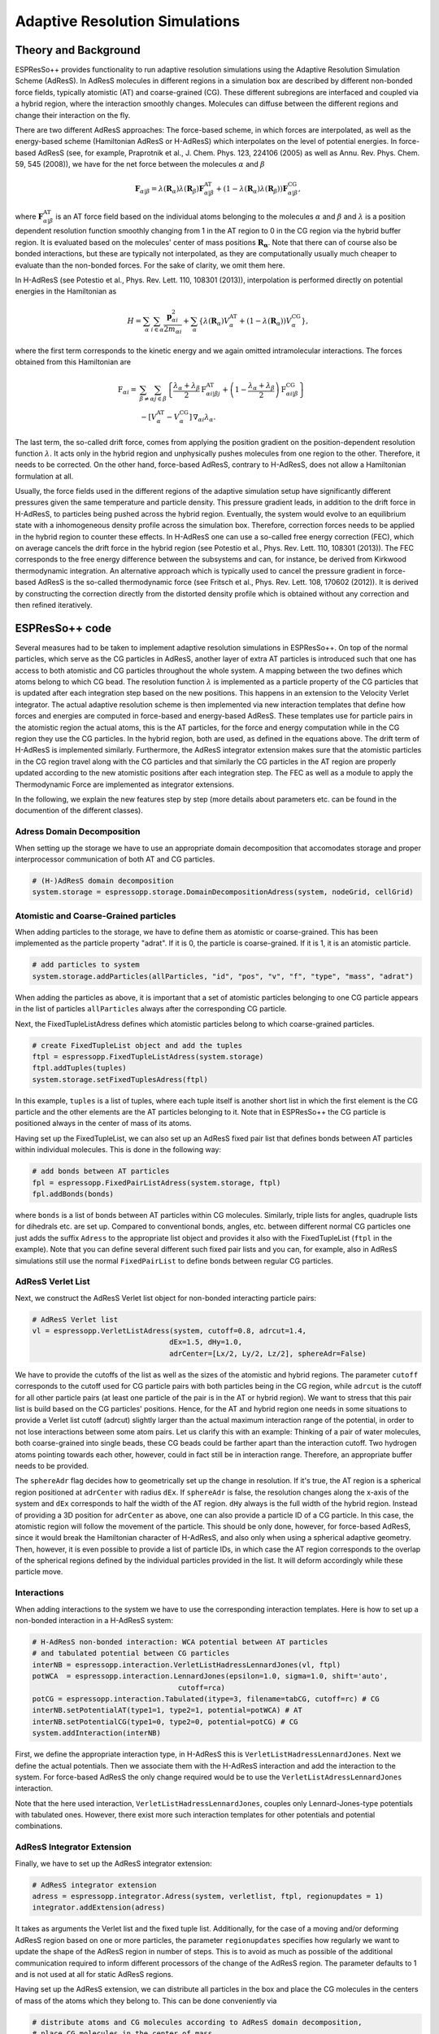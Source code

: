 Adaptive Resolution Simulations
===================================

.. |espp| replace:: ESPResSo++


Theory and Background
----------------------------------------------

ESPResSo++ provides functionality to run adaptive resolution simulations using the Adaptive Resolution Simulation Scheme (AdResS). In AdResS molecules in different regions in a simulation box are described by different non-bonded force fields, typically atomistic (AT) and coarse-grained (CG). These different subregions are interfaced and coupled via a hybrid region, where the interaction smoothly changes. Molecules can diffuse between the different regions and change their interaction on the fly.

There are two different AdResS approaches: The force-based scheme, in which forces are interpolated, as well as the energy-based scheme (Hamiltonian AdResS or H-AdResS) which interpolates on the level of potential energies. In force-based AdResS (see, for example, Praprotnik et al., J. Chem. Phys. 123, 224106 (2005) as well as Annu. Rev. Phys. Chem. 59, 545 (2008)), we have for the net force between the molecules :math:`\alpha` and :math:`\beta`

.. math::
  \mathbf{F}_{\alpha|\beta} = \lambda(\mathbf{R}_\alpha)\lambda(\mathbf{R}_\beta)\mathbf{F}_{\alpha|\beta}^{\text{AT}} + \left(1-\lambda(\mathbf{R}_\alpha)\lambda(\mathbf{R}_\beta)\right)\mathbf{F}_{\alpha|\beta}^{\text{CG}},

where :math:`\mathbf{F}_{\alpha|\beta}^{\text{AT}}` is an AT force field based on the individual atoms belonging to the molecules :math:`\alpha` and :math:`\beta` and :math:`\lambda` is a position dependent resolution function smoothly changing from 1 in the AT region to 0 in the CG region via the hybrid buffer region. It is evaluated based on the molecules' center of mass positions :math:`\mathbf{R_\alpha}`. Note that there can of course also be bonded interactions, but these are typically not interpolated, as they are computationally usually much cheaper to evaluate than the non-bonded forces. For the sake of clarity, we omit them here.

In H-AdResS (see Potestio et al., Phys. Rev. Lett. 110, 108301 (2013)), interpolation is performed directly on potential energies in the Hamiltonian as

.. math::
  H  = \sum_\alpha \sum_{i\in\alpha} \frac{\mathbf{p}_{\alpha i}^2}{2m_{\alpha i}}+\sum_{\alpha} \left\{\lambda({\mathbf{R}_\alpha}) V^{\text{AT}}_\alpha + \left(1 - \lambda({\mathbf{R}_\alpha})\right) V^{\text{CG}}_\alpha \right\},

where the first term corresponds to the kinetic energy and we again omitted intramolecular interactions. The forces obtained from this Hamiltonian are

.. math::
  \textbf{F}_{\alpha i} = & \sum_{\beta\neq\alpha}\sum_{j\in\beta}\left\{ \frac{\lambda_\alpha+\lambda_\beta}{2}\textbf{F}_{\alpha i|\beta j}^{\text{AT}} + \left(1-\frac{\lambda_\alpha+\lambda_\beta}{2}\right)\textbf{F}_{\alpha i|\beta}^{\text{CG}}  \right\} \\
  & - [V^{\text{AT}}_\alpha - V^{\text{CG}}_\alpha] \,\nabla_{\alpha i}\lambda_\alpha.

The last term, the so-called drift force, comes from applying the position gradient on the position-dependent resolution function :math:`\lambda`. It acts only in the hybrid region and unphysically pushes molecules from one region to the other. Therefore, it needs to be corrected. On the other hand, force-based AdResS, contrary to H-AdResS, does not allow a Hamiltonian formulation at all.

Usually, the force fields used in the different regions of the adaptive simulation setup have significantly different pressures given the same temperature and particle density. This pressure gradient leads, in addition to the drift force in H-AdResS, to particles being pushed across the hybrid region. Eventually, the system would evolve to an equilibrium state with a inhomogeneous density profile across the simulation box. Therefore, correction forces needs to be applied in the hybrid region to counter these effects. In H-AdResS one can use a so-called free energy correction (FEC), which on average cancels the drift force in the hybrid region (see Potestio et al., Phys. Rev. Lett. 110, 108301 (2013)). The FEC corresponds to the free energy difference between the subsystems and can, for instance, be derived from Kirkwood thermodynamic integration. An alternative approach which is typically used to cancel the pressure gradient in force-based AdResS is the so-called thermodynamic force (see Fritsch et al., Phys. Rev. Lett. 108, 170602 (2012)). It is derived by constructing the correction directly from the distorted density profile which is obtained without any correction and then refined iteratively.


|espp| code
----------------------

Several measures had to be taken to implement adaptive resolution simulations in ESPResSo++. On top of the normal particles, which serve as the CG particles in AdResS, another layer of extra AT particles is introduced such that one has access to both atomistic and CG particles throughout the whole system. A mapping between the two defines which atoms belong to which CG bead. The resolution function :math:`\lambda` is implemented as a particle property of the CG particles that is updated after each integration step based on the new positions. This happens in an extension to the Velocity Verlet integrator. The actual adaptive resolution scheme is then implemented via new interaction templates that define how forces and energies are computed in force-based and energy-based AdResS. These templates use for particle pairs in the atomistic region the actual atoms, this is the AT particles, for the force and energy computation while in the CG region they use the CG particles. In the hybrid region, both are used, as defined in the equations above. The drift term of H-AdResS is implemented similarly. Furthermore, the AdResS integrator extension makes sure that the atomistic particles in the CG region travel along with the CG particles and that similarly the CG particles in the AT region are properly updated according to the new atomistic positions after each integration step. The FEC as well as a module to apply the Thermodynamic Force are implemented as integrator extensions.

In the following, we explain the new features step by step (more details about parameters etc. can be found in the documention of the different classes).

Adress Domain Decomposition
~~~~~~~~~~~~~~~~~~~~~~~~~~~~~~~~~
When setting up the storage we have to use an appropriate domain decomposition that accomodates storage and proper interprocessor communication of both AT and CG particles.

.. code-block:: python

  # (H-)AdResS domain decomposition
  system.storage = espressopp.storage.DomainDecompositionAdress(system, nodeGrid, cellGrid)

Atomistic and Coarse-Grained particles
~~~~~~~~~~~~~~~~~~~~~~~~~~~~~~~~~~~~~~
When adding particles to the storage, we have to define them as atomistic or coarse-grained. This has been implemented as the particle property "adrat". If it is 0, the particle is coarse-grained. If it is 1, it is an atomistic particle.

.. code-block:: python

  # add particles to system
  system.storage.addParticles(allParticles, "id", "pos", "v", "f", "type", "mass", "adrat")

When adding the particles as above, it is important that a set of atomistic particles belonging to one CG particle appears in the list of particles ``allParticles`` always after the corresponding CG particle.

Next, the FixedTupleListAdress defines which atomistic particles belong to which coarse-grained particles.

.. code-block:: python

  # create FixedTupleList object and add the tuples
  ftpl = espressopp.FixedTupleListAdress(system.storage)
  ftpl.addTuples(tuples)
  system.storage.setFixedTuplesAdress(ftpl)

In this example, ``tuples`` is a list of tuples, where each tuple itself is another short list in which the first element is the CG particle and the other elements are the AT particles belonging to it. Note that in ESPResSo++ the CG particle is positioned always in the center of mass of its atoms.

Having set up the FixedTupleList, we can also set up an AdResS fixed pair list that defines bonds between AT particles within individual molecules. This is done in the following way:

.. code-block:: python

  # add bonds between AT particles
  fpl = espressopp.FixedPairListAdress(system.storage, ftpl)
  fpl.addBonds(bonds)

where ``bonds`` is a list of bonds between AT particles within CG molecules. Similarly, triple lists for angles, quadruple lists for dihedrals etc. are set up. Compared to conventional bonds, angles, etc. between different normal CG particles one just adds the suffix ``Adress`` to the appropriate list object and provides it also with the FixedTupleList (``ftpl`` in the example). Note that you can define several different such fixed pair lists and you can, for example, also in AdResS simulations still use the normal ``FixedPairList`` to define bonds between regular CG particles.

AdResS Verlet List
~~~~~~~~~~~~~~~~~~~~~~~~~
Next, we construct the AdResS Verlet list object for non-bonded interacting particle pairs:

.. code-block:: python

  # AdResS Verlet list
  vl = espressopp.VerletListAdress(system, cutoff=0.8, adrcut=1.4,
                                  dEx=1.5, dHy=1.0,
                                  adrCenter=[Lx/2, Ly/2, Lz/2], sphereAdr=False)

We have to provide the cutoffs of the list as well as the sizes of the atomistic and hybrid regions. The parameter ``cutoff`` corresponds to the cutoff used for CG particle pairs with both particles being in the CG region, while ``adrcut`` is the cutoff for all other particle pairs (at least one particle of the pair is in the AT or hybrid region). We want to stress that this  pair list is build based on the CG particles' positions. Hence, for the AT and hybrid region one needs in some situations to provide a Verlet list cutoff (adrcut) slightly larger than the actual maximum interaction range of the potential, in order to not lose interactions between some atom pairs. Let us clarify this with an example: Thinking of a pair of water molecules, both coarse-grained into single beads, these CG beads could be farther apart than the interaction cutoff. Two hydrogen atoms pointing towards each other, however, could in fact still be in interaction range. Therefore, an appropriate buffer needs to be provided.

The ``sphereAdr`` flag decides how to geometrically set up the change in resolution. If it's true, the AT region is a spherical region positioned at ``adrCenter`` with radius ``dEx``. If ``sphereAdr`` is false, the resolution changes along the x-axis of the system and ``dEx`` corresponds to half the width of the AT region. ``dHy`` always is the full width of the hybrid region. Instead of providing a 3D position for ``adrCenter`` as above, one can also provide a particle ID of a CG particle. In this case, the atomistic region will follow the movement of the particle. This should be only done, however, for force-based AdResS, since it would break the Hamiltonian character of H-AdResS, and also only when using a spherical adaptive geometry. Then, however, it is even possible to provide a list of particle IDs, in which case the AT region corresponds to the overlap of the spherical regions defined by the individual particles provided in the list. It will deform accordingly while these particle move.

Interactions
~~~~~~~~~~~~~~~~~~~~~~~~~
When adding interactions to the system we have to use the corresponding interaction templates. Here is how to set up a non-bonded interaction in a H-AdResS system:

.. code-block:: python

  # H-AdResS non-bonded interaction: WCA potential between AT particles
  # and tabulated potential between CG particles
  interNB = espressopp.interaction.VerletListHadressLennardJones(vl, ftpl)
  potWCA  = espressopp.interaction.LennardJones(epsilon=1.0, sigma=1.0, shift='auto',
                                    cutoff=rca)
  potCG = espressopp.interaction.Tabulated(itype=3, filename=tabCG, cutoff=rc) # CG
  interNB.setPotentialAT(type1=1, type2=1, potential=potWCA) # AT
  interNB.setPotentialCG(type1=0, type2=0, potential=potCG) # CG
  system.addInteraction(interNB)

First, we define the appropriate interaction type, in H-AdResS this is ``VerletListHadressLennardJones``. Next we define the actual potentials. Then we associate them with the H-AdResS interaction and add the interaction to the system. For force-based AdResS the only change required would be to use the ``VerletListAdressLennardJones`` interaction.

Note that the here used interaction, ``VerletListHadressLennardJones``, couples only Lennard-Jones-type potentials with tabulated ones. However, there exist more such interaction templates for other potentials and potential combinations.

AdResS Integrator Extension
~~~~~~~~~~~~~~~~~~~~~~~~~~~~~~~~~~~~~~~~~~~~~~~~~
Finally, we have to set up the AdResS integrator extension:

.. code-block:: python

  # AdResS integrator extension
  adress = espressopp.integrator.Adress(system, verletlist, ftpl, regionupdates = 1)
  integrator.addExtension(adress)

It takes as arguments the Verlet list and the fixed tuple list. Additionally, for the case of a moving and/or deforming AdResS region based on one or more particles, the parameter ``regionupdates`` specifies how regularly we want to update the shape of the AdResS region in number of steps. This is to avoid as much as possible of the additional communication required to inform different processors of the change of the AdResS region. The parameter defaults to 1 and is not used at all for static AdResS regions.

Having set up the AdResS extension, we can distribute all particles in the box and place the CG molecules in the centers of mass of the atoms which they belong to. This can be done conveniently via

.. code-block:: python

  # distribute atoms and CG molecules according to AdResS domain decomposition,
  # place CG molecules in the center of mass
  espressopp.tools.AdressDecomp(system, integrator)

Free Energy Compensation
~~~~~~~~~~~~~~~~~~~~~~~~~~~~~~~~~~~~~~~~~~~~~~~~~~
When using H-AdResS, we probably want to also employ a FEC. This can be done as follows:

.. code-block:: python

  # set up FEC
  fec = espressopp.integrator.FreeEnergyCompensation(system, center=[Lx/2, Ly/2, Lz/2])
  fec.addForce(itype=3, filename="table_fec.tab", type=1)
  integrator.addExtension(fec)

The FEC takes as arguments the system object as well as the center of the AT region. Then we add the actual force, which needs to be provided in a table (first column: resolution :math:`\lambda`, second: energy, third: force). ``itype`` defines which type of interpolation should be used for values between the ones provided in the table. 1 corresponds to linear interpolation, 2 to akima splines, 3 to cubic splines. We suggest to use cubic splines. The FEC is applied on CG particles and distributed among the atoms belonging to the CG particle. ``type`` specifies the CG particle type for which this correction should be applied. One can, for example, use different FECs for different molecules types.

Thermodynamic Force
~~~~~~~~~~~~~~~~~~~~~~~~~~~~~~~~~~~~~~~~~~~~~~~~~~
When using force-based AdResS, or, alternatively, in addition to the FEC in H-AdResS, we can use the thermodynamic force. It can be set up in the following way, very similar to the FEC before:

.. code-block:: python

  # set up Thermodynamic Force
  thdforce = espressopp.integrator.TDforce(system, verletlist)
  thdforce.addForce(itype=3,filename="table_tf.tab",type=1)
  integrator.addExtension(thdforce)

It works largely as for the FEC with the following differences: The table should not provide resolution values in the first column but actual distance values, this is, the distance from the (closest) AT region center. This allows to extend the application of the thermodynamic force slightly beyond the borders of the hybrid region where the resolution is constant. Furthermore, the Thermodynamic Force needs the verletlist as argument.

It is also possible to define a thermodynamic force, which is suited for an adaptive resolution setup with an AT region that is constructed via the overlap of several spherical regions. In this case, the extension needs more information:

.. code-block:: python

  # set up Thermodynamic Force
  thdforce = espressopp.integrator.TDforce(system, verletlist, startdist = 0.9,
                                      enddist = 2.1, edgeweightmultiplier = 20)
  thdforce.addForce(itype=3,filename="table_tf.tab",type=1)
  integrator.addExtension(thdforce)

It gets three more parameters, ``startdist``, ``enddist`` and ``edgeweightmultiplier``. ``startdist`` explicitely says at which distance from the center of the closest AT region defining particle the thermodynamic force starts to act and ``enddist`` says where it ends. Hence, these value should correspond to what is actually written in the table. ``edgeweightmultiplier`` is a parameter that speficies how precisely the thermodynamic force should be applied in the overlap regions of different spheres. For most applications, however, 20 should provide reasonable results (for details, see Kreis et al., J. Chem. Theory Comput. 12, 4067 (2016)). The 3 additional parameters are of course also present with some default values in the basic case, but they are ignored unless we have an AT region that is constructed via the overlap of several spherical regions.

Examples
----------------------

We have provided several example scripts and setups that are available in the ESPResSo++ source code at ``examples/adress``. Most of them are based on published papers.

The reader is strongly encouraged to play around with them and test what happens when the setups are modified. Possible questions to ask are provided at the end of the following subsections, which explain the individual examples in more detail.


Force-AdResS: Tetrahedral Liquid
~~~~~~~~~~~~~~~~~~~~~~~~~~~~~~~~~~~~~~~~~~~~~~~~~~~~~~~
Subfolder: ``fadress_tetraliquid``. This example consists of the system that was used in the initial work introducing the force-based adaptive resolution method (see Praprotnik et al., J. Chem. Phys. 123, 224106 (2005) and Phys. Rev. E 73, 066701 (2006)). A liquid composed of artificial tetrahedral molecules, i.e. each molecule consists of 4 bonded atoms arranged in a tetrahedral geometry, is coupled to a CG model which describes the molecules as individual beads.

Questions: The geometry is set in such a way that the resolution changes along the x-axis of the box. Try changing the setup such that the AT region is of spherical shape. You can also try removing the thermostat. Does the system conserve energy? Also vary the size of the atomistic region and see what happens. Can you also make the system all-atomistic or all-CG? You can also try to compare computational times.

Force-AdResS: A Protein in Water
~~~~~~~~~~~~~~~~~~~~~~~~~~~~~~~~~~~~~~~~~~~~~~~~~~~~~~~
Subfolder: ``fadress_protein``. This system is an aqueous solution of the regulatory protein ubiquitin. The atomistic protein and the atomistic water around it is coupled to a coarse-grained water model, which maps water molecules farther away from the protein to single beads. The CG water interaction was parametrized with iterative Boltzmann inversion (IBI).  This system is similar to the setup which was used by Fogarty et al. (J. Chem. Phys. 142, 195101 (2015)) to study the structure and dynamics of a protein hydration shell.

Questions: The setup is significantly more complicated than the previous system. Try to understand the script. You can also have a look into the the actual source code and try to understand, for example, how the gromacs parser works. The example is set up as a fully atomistic simulation by setting the size of the atomistic region to a value larger than the simulation box. Try to change the script such that it is an actual adaptive setup. Do not forget the thermodynamic force! Furthermore, how is the high-resolution region positioned now?

Force-AdResS: Self-Adjusting Adaptive Resolution Simulations
~~~~~~~~~~~~~~~~~~~~~~~~~~~~~~~~~~~~~~~~~~~~~~~~~~~~~~~~~~~~~~~~~~~~~~~~~~~
Subfolder: ``fadress_selfadjusting``. This setup demonstrates how force-based adaptive resolution simulations with self-adjusting high-resolution regions can be set up (Kreis et al., J. Chem. Theory Comput. 12, 4067 (2016)). The system is a polyalanine-9 molecule in aqueous solution. A spherical AT region is associated with each atom of the peptide such that the overall AT region formed by the overlap of all these spheres elegantly envelops the peptide. The peptide starts in an extended configuration and as it folds, the AT region surrounding it adjusts itself accordingly. At the outside, we use again a coarse-grained IBI single-bead model for the water molecules.

Questions: Can you change the system such that fewer atoms are associated with AT region, for example, only the heavy atoms? Can you change the update frequency of the shape of the AT region?

H-AdResS: Tetrahedral Liquid
~~~~~~~~~~~~~~~~~~~~~~~~~~~~~~~~~~~~~~~~~~~~~~~~~~
Subfolder: ``hadress_tetraliquid``. This is the system used by Potestio et al. in the paper that proposed the H-AdResS method (Phys. Rev. Lett. 110, 108301 (2013)). It is again a simple system composed of tetrahedral molecules that change their resolution and become individual beads in the CG region. The interpolation occurs along the x-axis. This example has three subfolders.

The first folder ``hadress_tetraliquid_plain`` runs a simple H-AdResS simulation without any free energy correction. Hence, the drift force strongly pushes molecules from one region to the other. The script contains analysis routines which measure both a density and a pressure profile along the direction of resolution change while the simulation is running. Gathering enough statistics takes a while, but we have also provided reference profiles which are obtained after a sufficiently long simulation. Have a look at them and try to interpret them.

The second folder ``hadress_tetraliquid_FEC`` contains the same setup but with a free energy correction. For this, two tables are provided, ``table_FEC_Helmholtz.dat`` and ``table_FEC_Gibbs.dat``. They were derived via Kirkwood thermodynamic integration. The first one is based on the Helmholtz free energy difference per particle between the two subsystem, and the second one corresponds to the Gibbs free energy difference per particle. Two density and pressure profiles obtained while applying these correction are also shown. Try to interpret them.

The third folder ``hadress_tetraliquid_KTI`` contains a simple implementation of Kirkwood thermodynamic integration (KTI) which could in principle, when run for long enough, be used to derive the FEC. This is not an adaptive resolution simulation. Instead, we tell the AdResS integrator extension that we want to run KTI. Then, the extension does not modify the resolution values associated with the different molecules and we can change them by hand during the simulation. In this way, we can set up a simulation in which we change the resolution of all molecules in the system every few steps and slowly proceed from a complete CG system to an all-atom one. Have a look and try to understand what is going on.

There are many more interesting things you can try out: Are the H-AdResS simulations energy conserving? Add the commented Langevin thermostat and compare. Also vary the timestep. Additionally, you can change the size of the hybrid region. What happens if it becomes smaller or larger? Furthermore, what happens if you change the system from H-AdResS to force-based AdResS?

H-AdResS: Water
~~~~~~~~~~~~~~~~~~~~~~~~~~~~~~~~~~~~~~~~~~~~~~~~~~
Subfolder: ``hadress_water``. This is a slightly more advanced H-AdResS system in which an atomistic model is coupled to a coarse-grained one, mapping the three water atoms onto single beads.

Questions: Feel free to play around with the system. You could also try to figure out, how the gromacs parsers sets up the interactions and chooses the right H-AdResS interactions.

Adaptive Resolution Simulations with Multiple Time Stepping
-----------------------------------------------------------------------------------

Coarse-grained (CG) potentials are typically significantly softer than atomistic (AT) force fields and the corresponding equations of motions can be solved using a larger time step. This suggests the use of multiple time stepping (MTS) techniques in adaptive resolution simulations, in which both AT and CG potentials are present simultaneously. For simulations in which the CG region is much larger than the AT one, this promises a significant speed-up compared to calculations in which a single short time step is used for the whole system. ESPResSo++ provides a RESPA-based MTS scheme (J. Chem. Phys. 97, 1990 (1992)), in which the CG interactions are integrated on a slow timescale and all AT interactions (bonded and non-bonded) on a faster timescale. The scheme can be used both with force-based AdResS and energy-based H-AdResS.

Note that MTS within AdResS simulations can be interpreted as spatially adaptive MTS, in which the integration time scales of the different forces within and between molecules depend on its positions in the simulation box. Large time steps are used in one domain while short time steps are used in another domain of the box. This is in contrast to usual MTS applications, in which the same multiple time stepping is applied everywhere in the system and the separation is usually just between bonded and non-bonded interactions, but without any spatial dependency.

AdResS with Multiple Time Stepping: Implementation
~~~~~~~~~~~~~~~~~~~~~~~~~~~~~~~~~~~~~~~~~~~~~~~~~~
The AdResS-MTS scheme is implemented in ESPResSo++ by two modifications. On the one hand, a new interaction type (*NonbondedSlow*) and a new integrator that implements the RESPA scheme are provided. The integrator calculates all interactions of type *NonbondedSlow* on the long time scale, while all other interactions are treated on the fast timescale. On the other hand, a set of new interaction templates for adaptive resolution interactions are provided. The fast AT and the slow CG adaptive resolution interactions are now implemented in separate interaction templates that have different types (*Nonbonded* and *NonbondedSlow*), which can be exploited by the MTS integrator. Furthermore, the user can specify whether the Thermodynamic Force and the Free Energy Compensation are applied on the slow or fast time scale. Code examples are below:

.. code-block:: python

  # set up the atomistic part of a force-based adaptive resolution interaction. This interaction template incorporates both a Lennard-Jones
  # term and a Reaction Field term for the force to compute both the Van der Waals and electrostatic forces during one loop over
  # the atomistic- and hybrid-region particle pairs
  non_bonded_interaction_at = espressopp.interaction.VerletListAdressATLenJonesReacFieldGen(verletlist, ftpl)
  potLJ = espressopp.interaction.LennardJones(epsilon=epsilon, sigma=sigma, shift='auto', cutoff=interaction_cutoff_at)
  potQQ = espressopp.interaction.ReactionFieldGeneralized(prefactor=138.935485, kappa=0.0, epsilon1=1.0, epsilon2=80.0, cutoff=interaction_cutoff_at, shift="auto")
  non_bonded_interaction_at.setPotential1(type1=1, type2=1, potential=potLJ)
  non_bonded_interaction_at.setPotential2(type1=1, type2=1, potential=potQQ)
  non_bonded_interaction_at.setPotential2(type1=1, type2=0, potential=potQQ)
  non_bonded_interaction_at.setPotential2(type1=0, type2=0, potential=potQQ)
  system.addInteraction(non_bonded_interaction_at)

.. code-block:: python

  # set up the coarse-grained part of a force-based adaptive resolution interaction
  non_bonded_interaction_cg = espressopp.interaction.VerletListAdressCGTabulated(verletlist, ftpl)
  potCG = espressopp.interaction.Tabulated(itype=3, filename="table_ibi.dat", cutoff=interaction_cutoff_cg)
  non_bonded_interaction_cg.setPotential(type1=typeCG, type2=typeCG, potential=potCG)
  system.addInteraction(non_bonded_interaction_cg)

.. code-block:: python

  # set up the RESPA VelocityVerlet Integrator (timestep is the short time step,
  # and multistep is an integer multiplier to construct the long time step as the
  # product of the short time step with the multiplier)
  integrator = espressopp.integrator.VelocityVerletRESPA(system)
  integrator.dt = timestep
  integrator.multistep = multistep

.. code-block:: python

  # add AdResS extension. It also needs to know about the multiple time stepping (multistep parameter)
  adress = espressopp.integrator.Adress(system, verletlist, ftpl, multistep=multistep)
  integrator.addExtension(adress)

.. code-block:: python

  # add Thermodynamic Force and specify whether the force is applied
  # together with the slow (slow=True) or fast (slow=False) forces
  thdforce = espressopp.integrator.TDforce(system, verletlist, slow=False)
  thdforce.addForce(itype=3, filename="table_tf.xvg", type=typeCG)
  integrator.addExtension(thdforce)

AdResS with Multiple Time Stepping: Examples
~~~~~~~~~~~~~~~~~~~~~~~~~~~~~~~~~~~~~~~~~~~~~~~~~~
Subfolders within the AdResS examples folder: ``multiple_time_stepping_fadress`` for a force-based AdResS MTS simulation and ``multiple_time_stepping_hadress`` for an H-AdResS MTS simulation of liquid water. In both examples, the system is a box of liquid water in which the resolution changes along the x-axis. The atomistic model is the SPC/Fw force field with a Reaction Field approach to treat electrostatics. The force-based AdResS example uses a tabulated iterative Boltzmann inversion-based potential in the CG region, while the H-AdResS example employs a simple truncated Harmonic potential to describe the CG interactions.

Have a look at the examples and modify the different time steps. For example, you can test the effect of different time step configurations on the energy conservation in H-AdResS or you investigate whether it makes a difference to apply the corrections on the slow or fast time scale.

Path Integral-AdResS
------------------------------------

The path integral (PI) formalism can be used in molecular simulations to account for the quantum mechanical delocalization of light nuclei. It is frequently used, for example, when modeling hydrogen-rich chemical and biological systems, such as proteins or DNA. In the PI methodology, quantum particles are mapped onto classical ring polymers, which represent delocalized wave functions. This renders the PI approach computationally highly expensive (for a detailed introduction see, for example, *M. E. Tuckerman, Statistical Mechanics: Theory and Molecular Simulation*). However, in practice the quantum mechanical description is often only necessary in a small subregion of the overall simulation.

Recently, a PI-based adaptive resolution scheme was developed that allows to include the PI description only locally and to use efficient classical Newtonian mechanics in the rest of the system (*J. Chem. Phys.* **147**, 244104 (2017) and *J. Chem. Theory Comput.* **12**, 3030 (2016)). In this approach the ring polymers are forced to collapse to classical, point-like particles in the classical region. This is achieved by introducing a position-dependent and adaptively changing particle mass which controls the spring constants between the ring polymer beads. Note that this does not necessarily affect the separate "kinietic" masses which are typically introduced in Path Integral Molecular Dyamics.

The method is based on an overall Hamiltonian description and it is consistent with a bottom-up PI quantization procedure. It allows for the calculation of both quantum statistical as well as approximate quantum dynamical quantities in the quantum subregion using ring polymer or centroid molecular dynamics. The methodology is implemented in the ESPResSo++ package and it also makes use of multiple time stepping. For technical details, please see the original publications.

PI-AdResS Implementation
~~~~~~~~~~~~~~~~~~~~~~~~~~~~~~~~~~~~~~~~~~~~~~~~~~
PI-AdResS is implemented in ESPResSo++ by the addition of further particle properties, this is, a variable mass parameter to control the ring polymers' spring constants and a path integral bead (pib) number indicating which imaginary time slice or Trotter number a particle corresponds to. A system is typically set up in such a way that the physical atoms correspond to the coarse-grained ESPResSo++ particles, while ESPResSo++'s atoms, which are linked to the coarse-grained particles using the fixed tuple list, are the actual beads of the ring polymer. A coarse-grained ESPResSo++ particle then correspond to the ring polymer centroid, which are therefore used for the construction of the Verlet list, and control whether a ring polymer is send to another CPU in parallel simulations.

Furthermore, new interaction templates were implemented to accommodate the calculation of interactions between atoms in a path integral-based manner and a new multiple time stepping integrator was developed (see the user manual for detailed documention of the classes and the example for usage in practice).

.. code-block:: python

  # path integral-based adaptive resolution interaction that employs a tabulated potential for the potential in the
  # path integral region and a Lennard Jones potential in the classical region (where the ring polymers are collapsed)
  non_bonded_interaction = espressopp.interaction.VerletListPIadressTabulatedLJ(verletlist, fixedtuplelist, TrotterNumber, speedup_in_CL_region)

.. code-block:: python

  # path integral-based adaptive resolution multiple time stepping integrator
  integrator = espressopp.integrator.PIAdressIntegrator(system, verletlist, timestep_short, multiplier_short_to_medium, multiplier_medium_to_long, nTrotter, realkinmass, constkinmass, temperature, gamma, centroidThermostat, CMDparameter, PILE, PILElambda, CLmassmultiplier, freezeCLrings, KTI)

PI-AdRresS Example: Liquid Water
~~~~~~~~~~~~~~~~~~~~~~~~~~~~~~~~~~~~~~~~~~~~~~~~~~
Subfolder: ``piadress_water`` within the AdResS example folder. This system is a box of liquid water and the resolution changes along the x-axis. In the center of the box, the molecules behave quantum mechanically with extended ring polymers, while elsewhere the ring polymers collapse to pointlike particles, making them behave classically and allowing for an efficient force computation. In the PI region, a tabulated potential is used, which was specifically developed for PI-based simulations, while in the classical region a simple WCA potential is employed. The setup is similar to those used in *J. Chem. Phys.* **147**, 244104 (2017).

Have a look at the example and try to understand and play around with the many available options for the PI-based adaptive resolution setup. Use the user manual and the original publication as reference.
